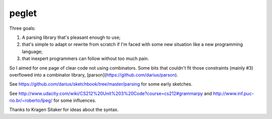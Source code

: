 peglet
======

Three goals:

1. A parsing library that's pleasant enough to use;

2. that's simple to adapt or rewrite from scratch if I'm faced with
   some new situation like a new programming language;

3. that inexpert programmers can follow without too much pain. 

So I aimed for one page of clear code not using combinators. Some bits
that couldn't fit those constraints (mainly #3) overflowed into a
combinator library, [parson](https://github.com/darius/parson).

See https://github.com/darius/sketchbook/tree/master/parsing
for some early sketches.

See http://www.udacity.com/wiki/CS212%20Unit%203%20Code?course=cs212#grammarpy
and http://www.inf.puc-rio.br/~roberto/lpeg/ for some influences.

Thanks to Kragen Sitaker for ideas about the syntax.
